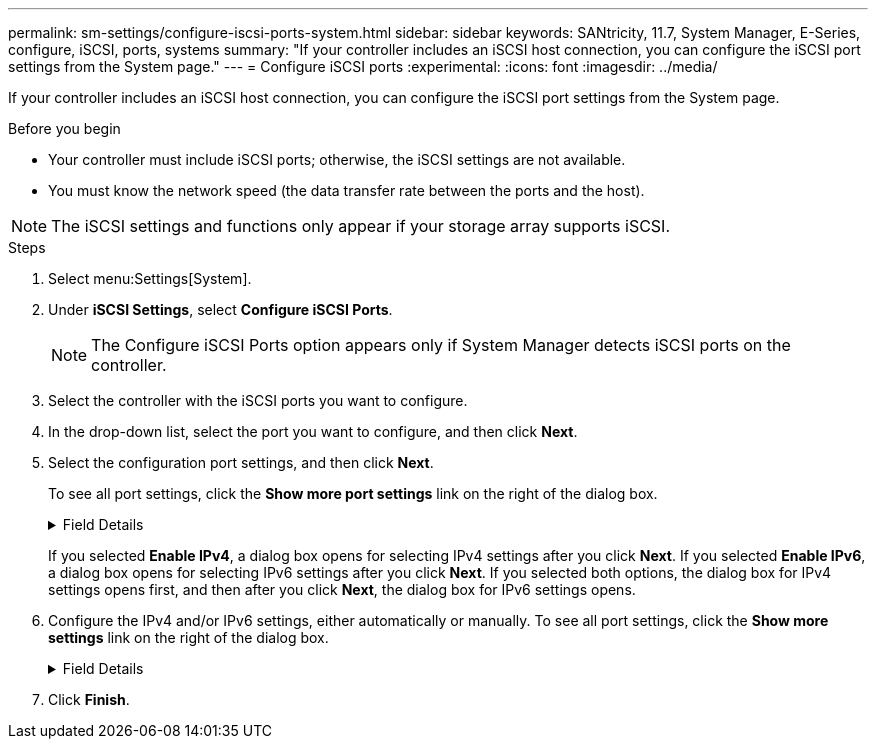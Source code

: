 ---
permalink: sm-settings/configure-iscsi-ports-system.html
sidebar: sidebar
keywords: SANtricity, 11.7, System Manager, E-Series, configure, iSCSI, ports, systems
summary: "If your controller includes an iSCSI host connection, you can configure the iSCSI port settings from the System page."
---
= Configure iSCSI ports
:experimental:
:icons: font
:imagesdir: ../media/

[.lead]
If your controller includes an iSCSI host connection, you can configure the iSCSI port settings from the System page.

.Before you begin

* Your controller must include iSCSI ports; otherwise, the iSCSI settings are not available.
* You must know the network speed (the data transfer rate between the ports and the host).

[NOTE]
====
The iSCSI settings and functions only appear if your storage array supports iSCSI.
====

.Steps

. Select menu:Settings[System].
. Under *iSCSI Settings*, select *Configure iSCSI Ports*.
+
[NOTE]
====
The Configure iSCSI Ports option appears only if System Manager detects iSCSI ports on the controller.
====

. Select the controller with the iSCSI ports you want to configure.
. In the drop-down list, select the port you want to configure, and then click *Next*.
. Select the configuration port settings, and then click *Next*.
+
To see all port settings, click the *Show more port settings* link on the right of the dialog box.
+
.Field Details
[%collapsible]
====

[cols="1a,1a" options="header"]
|===
| Port Setting| Description
a|
Configured ethernet port speed (Appears only for certain types of Host Interface Cards)
a|
Select the speed that matches the speed capability of the SFP on the port.
a|
Forward Error Correction (FEC) mode (Appears only for certain types of Host Interface Cards)
a|
If desired, select one of the FEC modes for the specified host port.

NOTE: The Reed Solomon mode does not support the 25 Gbps port speed.

a|
Enable IPv4 / Enable IPv6
a|
Select one or both options to enable support for IPv4 and IPv6 networks.

NOTE: If you want to disable port access, deselect both check boxes.

a|
TCP listening port     (Available by clicking *Show more port settings*.)
a|
If necessary, enter a new port number.

The listening port is the TCP port number that the controller uses to listen for iSCSI logins from host iSCSI initiators. The default listening port is 3260. You must enter 3260 or a value between 49152 and 65535.
a|
MTU size     (Available by clicking *Show more port settings*.)
a|
If necessary, enter a new size in bytes for the Maximum Transmission Unit (MTU).

The default Maximum Transmission Unit (MTU) size is 1500 bytes per frame. You must enter a value between 1500 and 9000.
a|
Enable ICMP PING responses
a|
Select this option to enable the Internet Control Message Protocol (ICMP). The operating systems of networked computers use this protocol to send messages. These ICMP messages determine whether a host is reachable and how long it takes to get packets to and from that host.
|===
====
+
If you selected *Enable IPv4*, a dialog box opens for selecting IPv4 settings after you click *Next*. If you selected *Enable IPv6*, a dialog box opens for selecting IPv6 settings after you click *Next*. If you selected both options, the dialog box for IPv4 settings opens first, and then after you click *Next*, the dialog box for IPv6 settings opens.

. Configure the IPv4 and/or IPv6 settings, either automatically or manually. To see all port settings, click the *Show more settings* link on the right of the dialog box.
+
.Field Details
[%collapsible]
====

[cols="1a,1a" options="header"]
|===
| Port setting| Description
a|
Automatically obtain configuration
a|
Select this option to obtain the configuration automatically.
a|
Manually specify static configuration
a|
Select this option, and then enter a static address in the fields. (If desired, you can cut and paste addresses into the fields.) For IPv4, include the network subnet mask and gateway. For IPv6, include the routable IP address and router IP address.
a|
Enable VLAN support (Available by clicking *Show more settings*.)
a|
Select this option to enable a VLAN and enter its ID. A VLAN is a logical network that behaves like it is physically separate from other physical and virtual local area networks (LANs) supported by the same switches, the same routers, or both.
a|
Enable ethernet priority    (Available by clicking *Show more settings*.)
a|
Select this option to enable the parameter that determines the priority of accessing the network. Use the slider to select a priority between 1 (lowest) and 7 (highest).

In a shared local area network (LAN) environment, such as Ethernet, many stations might contend for access to the network. Access is on a first-come, first-served basis. Two stations might try to access the network at the same time, which causes both stations to back off and wait before trying again. This process is minimized for switched Ethernet, where only one station is connected to a switch port.
|===
====

. Click *Finish*.
